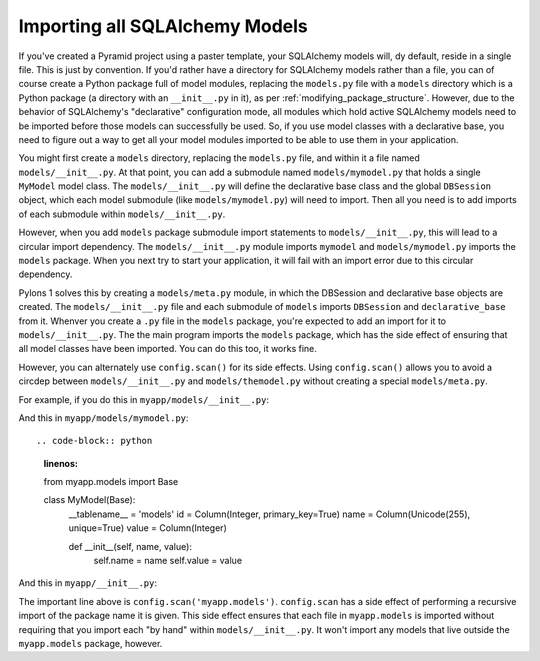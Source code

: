 Importing all SQLAlchemy Models
-------------------------------

If you've created a Pyramid project using a paster template, your SQLAlchemy
models will, dy default, reside in a single file.  This is just by
convention.  If you'd rather have a directory for SQLAlchemy models rather
than a file, you can of course create a Python package full of model modules,
replacing the ``models.py`` file with a ``models`` directory which is a
Python package (a directory with an ``__init__.py`` in it), as per
:ref:`modifying_package_structure`.  However, due to the behavior of
SQLAlchemy's "declarative" configuration mode, all modules which hold active
SQLAlchemy models need to be imported before those models can successfully be
used.  So, if you use model classes with a declarative base, you need to
figure out a way to get all your model modules imported to be able to use
them in your application.

You might first create a ``models`` directory, replacing the ``models.py``
file, and within it a file named ``models/__init__.py``.  At that point, you
can add a submodule named ``models/mymodel.py`` that holds a single
``MyModel`` model class.  The ``models/__init__.py`` will define the
declarative base class and the global ``DBSession`` object, which each model
submodule (like ``models/mymodel.py``) will need to import.  Then all you
need is to add imports of each submodule within ``models/__init__.py``.

However, when you add ``models`` package submodule import statements to
``models/__init__.py``, this will lead to a circular import dependency.  The
``models/__init__.py`` module imports ``mymodel`` and ``models/mymodel.py``
imports the ``models`` package.  When you next try to start your application,
it will fail with an import error due to this circular dependency.

Pylons 1 solves this by creating a ``models/meta.py`` module, in which the
DBSession and declarative base objects are created.  The
``models/__init__.py`` file and each submodule of ``models`` imports
``DBSession`` and ``declarative_base`` from it.  Whenver you create a ``.py``
file in the ``models`` package, you're expected to add an import for it to
``models/__init__.py``.  The the main program imports the ``models`` package,
which has the side effect of ensuring that all model classes have been
imported.  You can do this too, it works fine.

However, you can alternately use ``config.scan()`` for its side effects.
Using ``config.scan()`` allows you to avoid a circdep between
``models/__init__.py`` and ``models/themodel.py`` without creating a special
``models/meta.py``.

For example, if you do this in ``myapp/models/__init__.py``:

.. code-block:: python
   :linenos:

   from sqlalchemy.ext.declarative import declarative_base
   from sqlalchemy.orm import scoped_session, sessionmaker

   DBSession = scoped_session(sessionmaker())
   Base = declarative_base()

   def initialize_sql(engine):
       DBSession.configure(bind=engine)
       Base.metadata.bind = engine
       Base.metadata.create_all(engine)

And this in ``myapp/models/mymodel.py``::

.. code-block:: python
   :linenos:

   from myapp.models import Base

   class MyModel(Base):
       __tablename__ = 'models'
       id = Column(Integer, primary_key=True)
       name = Column(Unicode(255), unique=True)
       value = Column(Integer)
 
       def __init__(self, name, value):
           self.name = name
           self.value = value

And this in ``myapp/__init__.py``:

.. code-block:: python
   :linenos:

   from sqlalchemy import engine_from_config
 
   from myapp.models import initialize_sql
 
   def main(global_config, **settings):
       """ This function returns a Pyramid WSGI application.
       """
       config = Configurator(settings=settings)
       config.scan('myapp.models') # the "important" line
       engine = engine_from_config(settings, 'sqlalchemy.')
       initialize_sql(engine)
       # other statements here
       config.add_handler('main', '/{action}',
                        'myapp.handlers:MyHandler')
       return config.make_wsgi_app()

The important line above is ``config.scan('myapp.models')``.  ``config.scan``
has a side effect of performing a recursive import of the package name it is
given.  This side effect ensures that each file in ``myapp.models`` is
imported without requiring that you import each "by hand" within
``models/__init__.py``.  It won't import any models that live outside the
``myapp.models`` package, however.
